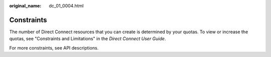 :original_name: dc_01_0004.html

.. _dc_01_0004:

Constraints
===========

The number of Direct Connect resources that you can create is determined by your quotas. To view or increase the quotas, see "Constraints and Limitations" in the *Direct Connect User Guide*.

For more constraints, see API descriptions.
